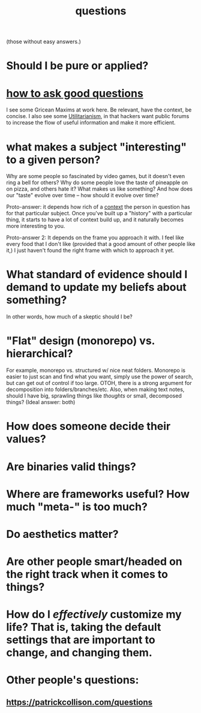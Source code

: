 :PROPERTIES:
:ID:       81056afb-8235-4591-b171-99580096fa47
:END:
#+TITLE: questions
(those without easy answers.)

* Should I be pure or applied?
* [[http://www.catb.org/~esr/faqs/smart-questions.html][how to ask good questions]]
I see some Gricean Maxims at work here. Be relevant, have the context, be concise. I also see some [[id:6ac23ec1-38c9-4092-8ebb-a6efd4fa1839][Utilitarianism]], in that hackers want public forums to increase the flow of useful information and make it more efficient.
* what makes a subject "interesting" to a given person?
Why are some people so fascinated by video games, but it doesn't even ring a bell for others? Why do some people love the taste of pineapple on on pizza, and others hate it? What makes us like something? And how does our "taste" evolve over time -- how should it evolve over time?

Proto-answer: it depends how rich of a [[id:8d27adad-158b-4fa4-b31b-5f793d0b8341][context]] the person in question has for that particular subject. Once you've built up a "history" with a particular thing, it starts to have a lot of context build up, and it naturally becomes more interesting to you.

Proto-answer 2: It depends on the frame you approach it with. I feel like every food that I don't like (provided that a good amount of other people like it,) I just haven't found the right frame with which to approach it yet.
* What standard of evidence should I demand to update my beliefs about something?
  In other words, how much of a skeptic should I be?
* "Flat" design (monorepo) vs. hierarchical?
  For example, monorepo vs. structured w/ nice neat folders. Monorepo is easier to just scan and find what you want, simply use the power of search, but can get out of control if too large. OTOH, there is a strong argument for decomposition into folders/branches/etc. Also, when making text notes, should I have big, sprawling things like /thoughts/ or small, decomposed things? (Ideal answer: both) 
* How does someone decide their values?
* Are binaries valid things?
* Where are frameworks useful? How much "meta-" is too much?
* Do aesthetics matter?
* Are other people smart/headed on the right track when it comes to things?
* How do I /effectively/ customize my life? That is, taking the default settings that are *important* to change, and changing them.
* Other people's questions:
** https://patrickcollison.com/questions
